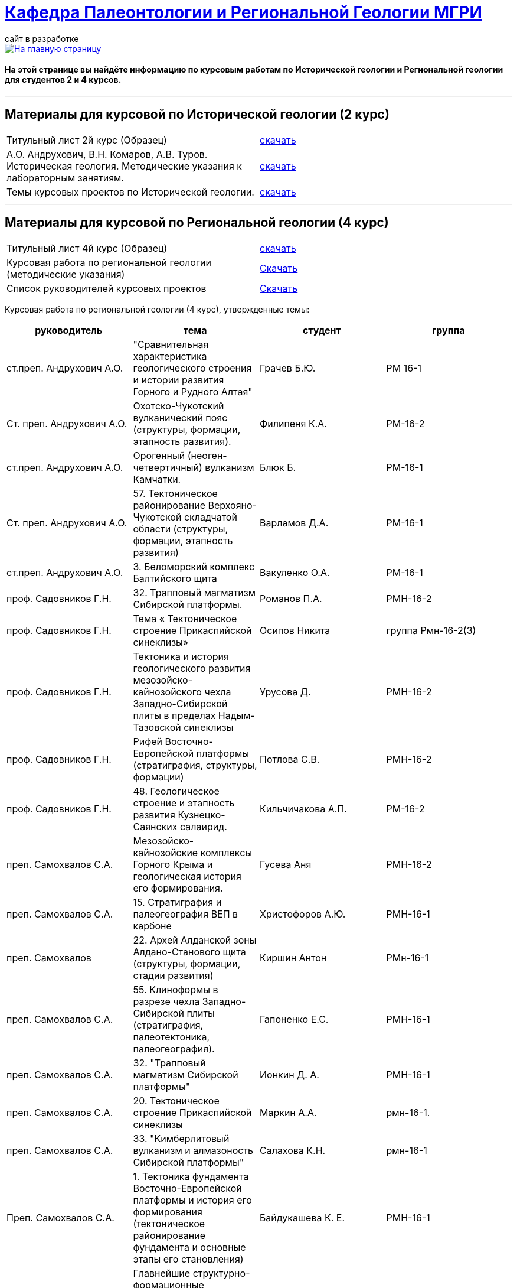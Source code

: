 = https://mgri-university.github.io/reggeo/index.html[Кафедра Палеонтологии и Региональной Геологии МГРИ]
сайт в разработке 
:imagesdir: images

[link=https://mgri-university.github.io/reggeo/index.html]
image::emb2010.jpg[На главную страницу] 

==== На этой странице вы найдёте информацию по курсовым работам по Исторической геологии и Региональной геологии для студентов 2 и 4 курсов.

''''
== Материалы для курсовой по Исторической геологии (2 курс)

|=== 
Титульный лист 2й курс (Образец) | https://mgri-university.github.io/reggeo/images/titul-2kurs.doc[скачать]
| А.О. Андрухович, В.Н. Комаров, А.В. Туров. Историческая геология. Методические указания
к лабораторным занятиям. | https://mgri-university.github.io/reggeo/images/posobie_istgeol_2016.doc[скачать]
|Темы курсовых проектов по Исторической геологии. | https://mgri-university.github.io/reggeo/images/kursovie_istgeol_2020.doc[скачать]
|===
''''
== Материалы для курсовой по Региональной  геологии (4 курс)
|===
Титульный лист 4й курс (Образец) | https://mgri-university.github.io/reggeo/images/titul-4kurs.doc[скачать]
|Курсовая работа по региональной геологии
(методические указания) | https://mgri-university.github.io/reggeo/images/kursovaya_reggeo_met.doc[Скачать]
|Список руководителей курсовых проектов | https://mgri-university.github.io/reggeo/images/kurs-reggeo-rukovodstvo.pdf[Скачать]
|===

Курсовая работа по региональной геологии (4 курс), утвержденные темы:
|===
руководитель|тема|студент|группа

|ст.преп. Андрухович А.О. | "Сравнительная характеристика геологического строения и истории развития Горного и Рудного Алтая" |  Грачев Б.Ю. | РМ 16-1

|Ст. преп. Андрухович А.О. |  Охотско-Чукотский вулканический пояс (структуры, формации, этапность развития). |  Филипеня К.А. |  РМ-16-2

|ст.преп. Андрухович А.О. | Орогенный (неоген-четвертичный) вулканизм Камчатки.
|Блюк Б. |РМ-16-1

|Ст. преп. Андрухович А.О. | 57. Тектоническое районирование Верхояно-Чукотской складчатой области (структуры, формации, этапность развития)
| Варламов Д.А. | РМ-16-1

|ст.преп. Андрухович А.О.
|3. Беломорский комплекс Балтийского щита
|Вакуленко О.А.
|РМ-16-1

|проф. Садовников Г.Н. |32. Трапповый магматизм Сибирской платформы.| Романов П.А.|РМН-16-2 

|проф. Садовников Г.Н. |Тема « Тектоническое строение Прикаспийской синеклизы» |Осипов Никита |группа Рмн-16-2(3)

|проф. Садовников Г.Н. | Тектоника и история геологического развития мезозойско-кайнозойского чехла Западно-Сибирской плиты в пределах Надым-Тазовской синеклизы | Урусова Д. | РМН-16-2

|проф. Садовников Г.Н. |Рифей Восточно-Европейской платформы (стратиграфия, структуры, формации)| Потлова С.В. | РМН-16-2

|проф. Садовников Г.Н. |48. Геологическое строение и этапность развития Кузнецко-Саянских салаирид.| Кильчичакова А.П.|РМ-16-2

|преп. Самохвалов С.А. |Мезозойско-кайнозойские комплексы Горного Крыма и геологическая история его формирования.
|Гусева Аня | РМН-16-2

|преп. Самохвалов С.А. |15. Стратиграфия и палеогеография ВЕП в карбоне 
|Христофоров А.Ю.
|РМН-16-1

|преп. Самохвалов |22. Архей Алданской зоны Алдано-Станового щита (структуры, формации, стадии развития) |Киршин Антон |РМн-16-1

|преп. Самохвалов С.А. |55. Клиноформы в разрезе чехла Западно-Сибирской плиты (стратиграфия, палеотектоника, палеогеография). |Гапоненко Е.С. |РМН-16-1

|преп. Самохвалов С.А. |32. "Трапповый магматизм Сибирской платформы" | Ионкин Д. А.| РМН-16-1

|преп. Самохвалов С.А. |20. Тектоническое строение Прикаспийской синеклизы |Маркин А.А. |рмн-16-1.

|преп. Самохвалов С.А. | 33. "Кимберлитовый вулканизм и алмазоность Сибирской платформы" |Салахова К.Н.|рмн-16-1

|Преп. Самохвалов С.А. | 1. Тектоника фундамента Восточно-Европейской платформы и история его формирования (тектоническое районирование фундамента и основные этапы его становления)|
Байдукашева К. Е.
|РМН-16-1  

|Туров А.В. | Главнейшие структурно-формационные комплексы докембрия Балтийского щита и основные этапы его тектонического развития | Шмелева В.С. | РМ-16-2

|доц. Туров А.В. |33."Кимберлитовый магматизм и алмазоность Сибирской платформы"|Канимбуе Л.С.|МГ-16

|доц. Туров А.В. | Раннепротерозойские структуры Кольско-Карельской зоны Балтийского щита. |Юшин К.И.|МГ-16

|доц. Туров А.В. |69. Орогенный комплекс Кавказа (структуры, формации, история формирования). |Бадьянова Л.В. |МГ-16

|доц. Туров А.В. |
Кимберлитовый магматизм и алмазоносность Восточно-Европейской платформы
|Грачева Татьяна | РМ-16-1

|доц. Туров А.В. |"Сравнительная характеристика геологического строения и истории развития Горного и Рудного Алтая"|Пелевин С.А. |РМ-16-1 

|доц. Туров. |59 Сравнительная характеристика геосинклинальных комплексов Яно-Колымской и
Анюйско-Чукотской складчатой систем |Маскаев М.В. |РМ-16-1

|доц. Туров А.В.
|Тектоническое районирование Верхояно-Чукотской складчатой области (структуры, формации, этапность развития).
|Ульянов Д.К. | РМ-16-1

|доц. Туров А.В.
|Геологическое строение Южного Урала
|Хузина И.Р.
|РМ-16-2

|доц. Туров А.В. | 38. Тектонические структуры и история геологического развития Южного Урала в среднем-позднем палеозое. |Поленин Р.П.|рм-16

|доц. Туров А.В. |Вендский (юдомский) комплекс Сибирской платформы (структуры, формации). |Коновалова К.А. |МГ-16
|===


''''

почта для связи samohvalovsa@mgri.ru
